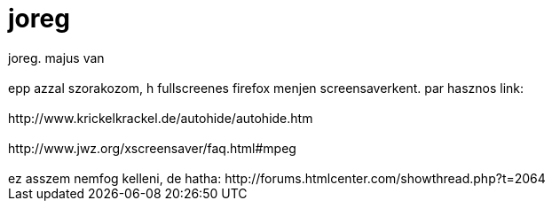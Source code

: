 = joreg

:slug: joreg
:category: munka
:tags: hu
:date: 2006-05-03T19:55:42Z
++++
joreg. majus van<br /><br />epp azzal szorakozom, h fullscreenes firefox menjen screensaverkent. par hasznos link:<br /><br />http://www.krickelkrackel.de/autohide/autohide.htm<br /><br />http://www.jwz.org/xscreensaver/faq.html#mpeg<br /><br />ez asszem nemfog kelleni, de hatha: http://forums.htmlcenter.com/showthread.php?t=2064<br />
++++
